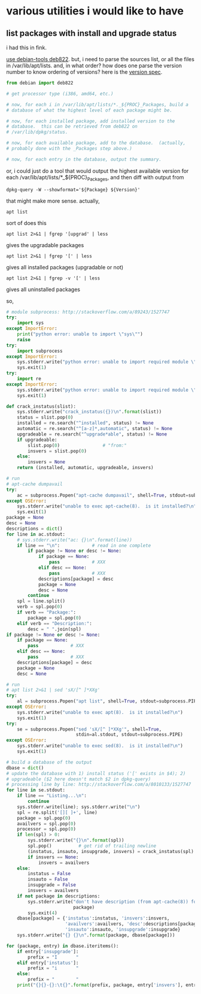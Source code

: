 * various utilities i would like to have
** list packages with install *and* upgrade status

i had this in fink.

[[http://stackoverflow.com/a/10428825/1527747][use debian-tools deb822]].  but, i need to parse the sources list, or
all the files in /var/lib/apt/lists.  and, in what order?  how does one
parse the version number to know ordering of versions?
here is the [[https://www.debian.org/doc/debian-policy/ch-controlfields.html#s-f-Version][version spec]].

#+BEGIN_SRC python
  from debian import deb822

  # get processor type (i386, amd64, etc.)

  # now, for each i in /var/lib/apt/lists/*._${PROC}_Packages, build a
  # database of what the highest level of each package might be.

  # now, for each installed package, add installed version to the
  # database.  this can be retrieved from deb822 on
  # /var/lib/dpkg/status.

  # now, for each available package, add to the database.  (actually,
  # probably done with the _Packages step above.)

  # now, for each entry in the database, output the summary.
#+END_SRC

or, i could just do a tool that would output the highest available
version for each /var/lib/apt/lists/*_${PROC}_Packages, and then diff
with output from 
: dpkg-query -W --showformat='${Package} ${Version}'

that might make more sense.  actually,
: apt list
sort of does this
: apt list 2>&1 | fgrep '[upgrad' | less
gives the upgradable packages
: apt list 2>&1 | fgrep '[' | less
gives all installed packages (upgradable or not)
: apt list 2>&1 | fgrep -v '[' | less
gives all uninstalled packages

so,
#+BEGIN_SRC python :results output
  # module subprocess: http://stackoverflow.com/a/89243/1527747
  try:    
      import sys
  except ImportError:
      print("python error: unable to import \"sys\"")
      raise
  try:
      import subprocess
  except ImportError:
      sys.stderr.write("python error: unable to import required module \"subprocess\"\n")
      sys.exit(1)
  try:
      import re
  except ImportError:
      sys.stderr.write("python error: unable to import required module \"re\"\n")
      sys.exit(1)

  def crack_instatus(slist):
      sys.stderr.write("crack_instatus({})\n".format(slist))
      status = slist.pop(0)
      installed = re.search("^installed", status) != None
      automatic = re.search("^[a-z]*,automatic", status) != None
      upgradeable = re.search("^upgrade*able", status) != None
      if upgradeable:
          slist.pop(0)                # "from:"
          insvers = slist.pop(0)
      else:
          insvers = None
      return (installed, automatic, upgradeable, insvers)

  # run
  # apt-cache dumpavail
  try:
      ac = subprocess.Popen("apt-cache dumpavail", shell=True, stdout=subprocess.PIPE)
  except OSError:
      sys.stderr.write("unable to exec apt-cache(8).  is it installed?\n")
      sys.exit(1)
  package = None
  desc = None
  descriptions = dict()
  for line in ac.stdout:
      # sys.stderr.write("ac: {}\n".format(line))
      if line == "\n":            # read in one complete
          if package != None or desc != None:
              if package == None:
                  pass            # XXX
              elif desc == None:
                  pass            # XXX
              descriptions[package] = desc
              package = None
              desc = None
          continue
      spl = line.split()
      verb = spl.pop(0)
      if verb == "Package:":
          package = spl.pop(0)
      elif verb == "Description:":
          desc = " ".join(spl)
  if package != None or desc != None:
      if package == None:
          pass            # XXX
      elif desc == None:
          pass            # XXX
      descriptions[package] = desc
      package = None
      desc = None

  # run
  # apt list 2>&1 | sed 'sX/[^ ]*XXg'
  try:
      al = subprocess.Popen("apt list", shell=True, stdout=subprocess.PIPE)
  except OSError:
      sys.stderr.write("unable to exec apt(8).  is it installed?\n")
      sys.exit(1)
  try:
      se = subprocess.Popen("sed 'sX/[^ ]*XXg'", shell=True,
                            stdin=al.stdout, stdout=subprocess.PIPE)
  except OSError:
      sys.stderr.write("unable to exec sed(8).  is it installed?\n")
      sys.exit(1)

  # build a database of the output
  dbase = dict()
  # update the database with 1) install status ('[' exists in $4); 2)
  # upgradeable ($2 here doesn't match $2 in dpkg-query)
  # processing line by line: http://stackoverflow.com/a/8010133/1527747
  for line in se.stdout:
      if line == "Listing...\n":
          continue
      sys.stderr.write(line); sys.stderr.write("\n")
      spl = re.split('[][ ]+', line)
      package = spl.pop(0)
      availvers = spl.pop(0)
      processor = spl.pop(0)
      if len(spl) > 0:
          sys.stderr.write("{}\n".format(spl))
          spl.pop()          # get rid of trailing newline
          (instatus, insauto, insupgrade, insvers) = crack_instatus(spl)
          if insvers == None:
              insvers = availvers
      else:
          instatus = False
          insauto = False
          insupgrade = False
          insvers = availvers
      if not package in descriptions:
          sys.stderr.write("don't have description (from apt-cache(8)) for package {}\n",
                           package)
          sys.exit(4)
      dbase[package] = {'instatus':instatus, 'insvers':insvers,
                        'availvers':availvers, 'desc':descriptions[package],
                        'insauto':insauto, 'insupgrade':insupgrade}
      sys.stderr.write("{} {}\n".format(package, dbase[package]))

  for (package, entry) in dbase.iteritems():
      if entry['insupgrade']:
          prefix = "I       "
      elif entry['instatus']:
          prefix = "i       "
      else:
          prefix = "        "
      print("{}{}-{}:\t{}".format(prefix, package, entry['insvers'], entry['desc']))
#+END_SRC

